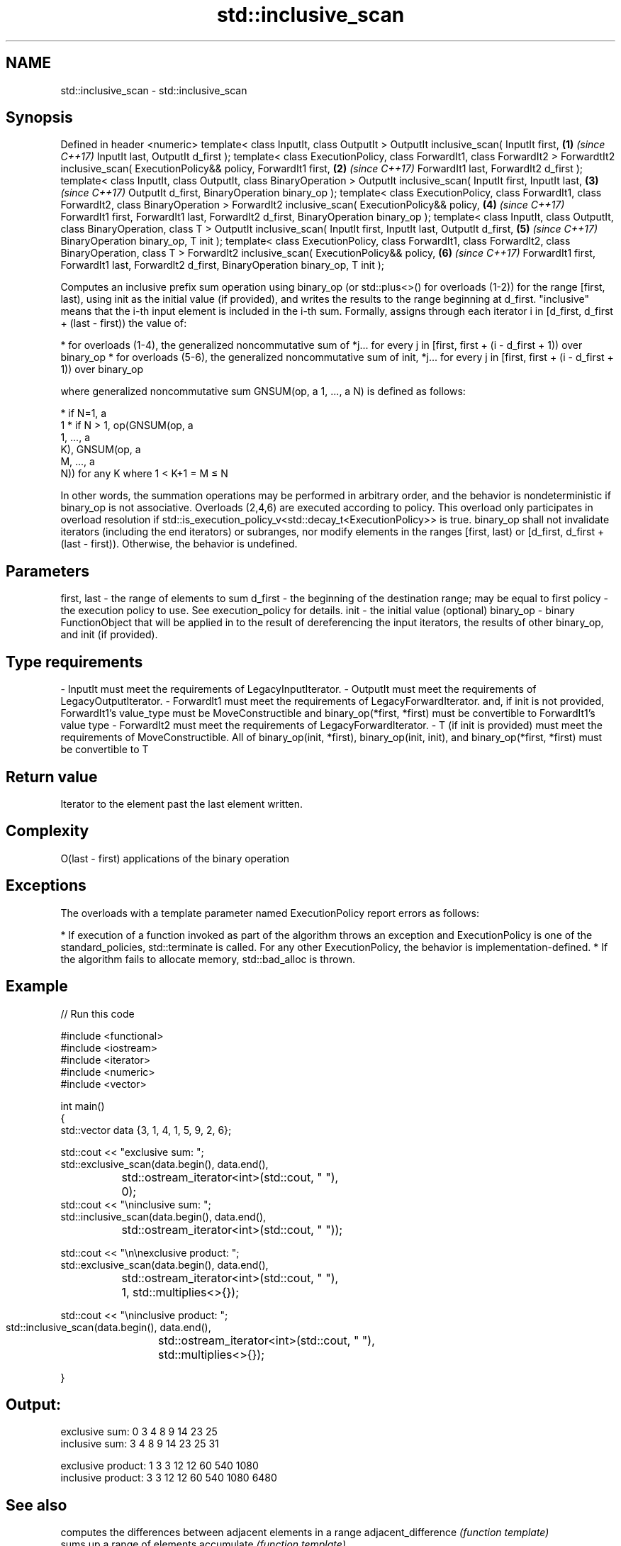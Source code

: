 .TH std::inclusive_scan 3 "2020.03.24" "http://cppreference.com" "C++ Standard Libary"
.SH NAME
std::inclusive_scan \- std::inclusive_scan

.SH Synopsis

Defined in header <numeric>
template< class InputIt, class OutputIt >
OutputIt inclusive_scan( InputIt first,                                   \fB(1)\fP \fI(since C++17)\fP
InputIt last, OutputIt d_first );
template< class ExecutionPolicy, class ForwardIt1, class ForwardIt2 >
ForwardtIt2 inclusive_scan( ExecutionPolicy&& policy, ForwardIt1 first,   \fB(2)\fP \fI(since C++17)\fP
ForwardIt1 last, ForwardIt2 d_first );
template< class InputIt, class OutputIt, class BinaryOperation >
OutputIt inclusive_scan( InputIt first, InputIt last,                     \fB(3)\fP \fI(since C++17)\fP
OutputIt d_first, BinaryOperation binary_op );
template< class ExecutionPolicy, class ForwardIt1, class ForwardIt2,
class BinaryOperation >
ForwardIt2 inclusive_scan( ExecutionPolicy&& policy,                      \fB(4)\fP \fI(since C++17)\fP
ForwardIt1 first, ForwardIt1 last,
ForwardIt2 d_first, BinaryOperation binary_op );
template< class InputIt, class OutputIt, class BinaryOperation, class T >
OutputIt inclusive_scan( InputIt first, InputIt last, OutputIt d_first,   \fB(5)\fP \fI(since C++17)\fP
BinaryOperation binary_op, T init );
template< class ExecutionPolicy, class ForwardIt1, class ForwardIt2,
class BinaryOperation, class T >
ForwardIt2 inclusive_scan( ExecutionPolicy&& policy,                      \fB(6)\fP \fI(since C++17)\fP
ForwardIt1 first, ForwardIt1 last, ForwardIt2 d_first,
BinaryOperation binary_op, T init );

Computes an inclusive prefix sum operation using binary_op (or std::plus<>() for overloads (1-2)) for the range [first, last), using init as the initial value (if provided), and writes the results to the range beginning at d_first. "inclusive" means that the i-th input element is included in the i-th sum.
Formally, assigns through each iterator i in [d_first, d_first + (last - first)) the value of:

* for overloads (1-4), the generalized noncommutative sum of *j... for every j in [first, first + (i - d_first + 1)) over binary_op
* for overloads (5-6), the generalized noncommutative sum of init, *j... for every j in [first, first + (i - d_first + 1)) over binary_op

where generalized noncommutative sum GNSUM(op, a
1, ..., a
N) is defined as follows:

* if N=1, a
  1
* if N > 1, op(GNSUM(op, a
  1, ..., a
  K), GNSUM(op, a
  M, ..., a
  N)) for any K where 1 < K+1 = M ≤ N

In other words, the summation operations may be performed in arbitrary order, and the behavior is nondeterministic if binary_op is not associative.
Overloads (2,4,6) are executed according to policy. This overload only participates in overload resolution if std::is_execution_policy_v<std::decay_t<ExecutionPolicy>> is true.
binary_op shall not invalidate iterators (including the end iterators) or subranges, nor modify elements in the ranges [first, last) or [d_first, d_first + (last - first)). Otherwise, the behavior is undefined.

.SH Parameters


first, last - the range of elements to sum
d_first     - the beginning of the destination range; may be equal to first
policy      - the execution policy to use. See execution_policy for details.
init        - the initial value (optional)
binary_op   - binary FunctionObject that will be applied in to the result of dereferencing the input iterators, the results of other binary_op, and init (if provided).
.SH Type requirements
-
InputIt must meet the requirements of LegacyInputIterator.
-
OutputIt must meet the requirements of LegacyOutputIterator.
-
ForwardIt1 must meet the requirements of LegacyForwardIterator. and, if init is not provided, ForwardIt1's value_type must be MoveConstructible and binary_op(*first, *first) must be convertible to ForwardIt1's value type
-
ForwardIt2 must meet the requirements of LegacyForwardIterator.
-
T (if init is provided) must meet the requirements of MoveConstructible. All of binary_op(init, *first), binary_op(init, init), and binary_op(*first, *first) must be convertible to T


.SH Return value

Iterator to the element past the last element written.

.SH Complexity

O(last - first) applications of the binary operation

.SH Exceptions

The overloads with a template parameter named ExecutionPolicy report errors as follows:

* If execution of a function invoked as part of the algorithm throws an exception and ExecutionPolicy is one of the standard_policies, std::terminate is called. For any other ExecutionPolicy, the behavior is implementation-defined.
* If the algorithm fails to allocate memory, std::bad_alloc is thrown.


.SH Example


// Run this code

  #include <functional>
  #include <iostream>
  #include <iterator>
  #include <numeric>
  #include <vector>

  int main()
  {
    std::vector data {3, 1, 4, 1, 5, 9, 2, 6};

    std::cout << "exclusive sum: ";
    std::exclusive_scan(data.begin(), data.end(),
  		      std::ostream_iterator<int>(std::cout, " "),
  		      0);
    std::cout << "\\ninclusive sum: ";
    std::inclusive_scan(data.begin(), data.end(),
  		      std::ostream_iterator<int>(std::cout, " "));

    std::cout << "\\n\\nexclusive product: ";
    std::exclusive_scan(data.begin(), data.end(),
  		      std::ostream_iterator<int>(std::cout, " "),
  		      1, std::multiplies<>{});


  std::cout << "\\ninclusive product: ";
  std::inclusive_scan(data.begin(), data.end(),
		      std::ostream_iterator<int>(std::cout, " "),
		      std::multiplies<>{});

}
.SH Output:

  exclusive sum: 0 3 4 8 9 14 23 25
  inclusive sum: 3 4 8 9 14 23 25 31

  exclusive product: 1 3 3 12 12 60 540 1080
  inclusive product: 3 3 12 12 60 540 1080 6480


.SH See also


                         computes the differences between adjacent elements in a range
adjacent_difference      \fI(function template)\fP
                         sums up a range of elements
accumulate               \fI(function template)\fP
                         computes the partial sum of a range of elements
partial_sum              \fI(function template)\fP

transform_inclusive_scan applies a functor, then calculates inclusive scan
                         \fI(function template)\fP
\fI(C++17)\fP

exclusive_scan           similar to std::partial_sum, excludes the ith input element from the ith sum
                         \fI(function template)\fP
\fI(C++17)\fP




